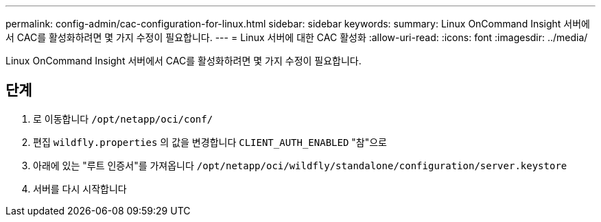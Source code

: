 ---
permalink: config-admin/cac-configuration-for-linux.html 
sidebar: sidebar 
keywords:  
summary: Linux OnCommand Insight 서버에서 CAC를 활성화하려면 몇 가지 수정이 필요합니다. 
---
= Linux 서버에 대한 CAC 활성화
:allow-uri-read: 
:icons: font
:imagesdir: ../media/


[role="lead"]
Linux OnCommand Insight 서버에서 CAC를 활성화하려면 몇 가지 수정이 필요합니다.



== 단계

. 로 이동합니다 `/opt/netapp/oci/conf/`
. 편집 `wildfly.properties` 의 값을 변경합니다 `CLIENT_AUTH_ENABLED` "참"으로
. 아래에 있는 "루트 인증서"를 가져옵니다 `/opt/netapp/oci/wildfly/standalone/configuration/server.keystore`
. 서버를 다시 시작합니다

